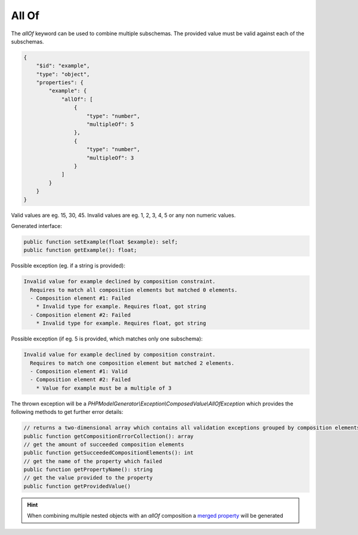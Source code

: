 All Of
======

The `allOf` keyword can be used to combine multiple subschemas. The provided value must be valid against each of the subschemas.

.. code-block:: json

    {
        "$id": "example",
        "type": "object",
        "properties": {
            "example": {
                "allOf": [
                    {
                        "type": "number",
                        "multipleOf": 5
                    },
                    {
                        "type": "number",
                        "multipleOf": 3
                    }
                ]
            }
        }
    }

Valid values are eg. 15, 30, 45. Invalid values are eg. 1, 2, 3, 4, 5 or any non numeric values.

Generated interface:

.. code-block:: php

    public function setExample(float $example): self;
    public function getExample(): float;


Possible exception (eg. if a string is provided):

.. code-block:: none

    Invalid value for example declined by composition constraint.
      Requires to match all composition elements but matched 0 elements.
      - Composition element #1: Failed
        * Invalid type for example. Requires float, got string
      - Composition element #2: Failed
        * Invalid type for example. Requires float, got string

Possible exception (if eg. 5 is provided, which matches only one subschema):

.. code-block:: none

    Invalid value for example declined by composition constraint.
      Requires to match one composition element but matched 2 elements.
      - Composition element #1: Valid
      - Composition element #2: Failed
        * Value for example must be a multiple of 3

The thrown exception will be a *PHPModelGenerator\\Exception\\ComposedValue\\AllOfException* which provides the following methods to get further error details:

.. code-block:: php

    // returns a two-dimensional array which contains all validation exceptions grouped by composition elements
    public function getCompositionErrorCollection(): array
    // get the amount of succeeded composition elements
    public function getSucceededCompositionElements(): int
    // get the name of the property which failed
    public function getPropertyName(): string
    // get the value provided to the property
    public function getProvidedValue()

.. hint::

    When combining multiple nested objects with an `allOf` composition a `merged property <mergedProperty.html>`__ will be generated
